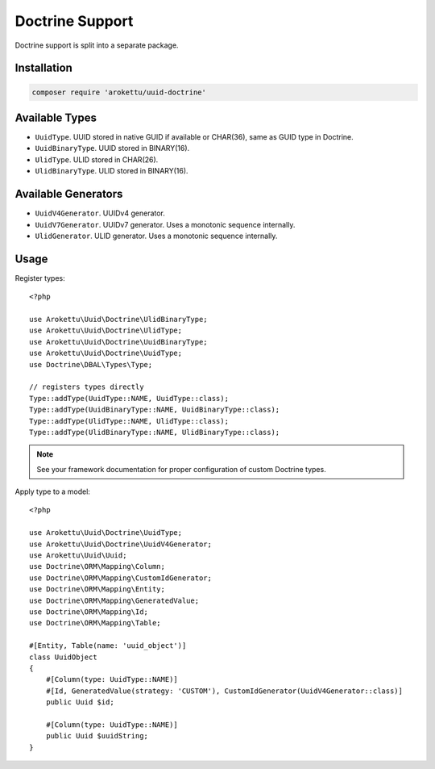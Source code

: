 Doctrine Support
################

.. highlight:: php

|Packagist| |GitLab| |GitHub| |Bitbucket| |Gitea|

Doctrine support is split into a separate package.

Installation
============

.. code-block:: bash

   composer require 'arokettu/uuid-doctrine'

Available Types
===============

* ``UuidType``. UUID stored in native GUID if available or CHAR(36), same as GUID type in Doctrine.
* ``UuidBinaryType``. UUID stored in BINARY(16).
* ``UlidType``. ULID stored in CHAR(26).
* ``UlidBinaryType``. ULID stored in BINARY(16).

Available Generators
====================

* ``UuidV4Generator``. UUIDv4 generator.
* ``UuidV7Generator``. UUIDv7 generator. Uses a monotonic sequence internally.
* ``UlidGenerator``. ULID generator. Uses a monotonic sequence internally.

Usage
=====

Register types::

    <?php

    use Arokettu\Uuid\Doctrine\UlidBinaryType;
    use Arokettu\Uuid\Doctrine\UlidType;
    use Arokettu\Uuid\Doctrine\UuidBinaryType;
    use Arokettu\Uuid\Doctrine\UuidType;
    use Doctrine\DBAL\Types\Type;

    // registers types directly
    Type::addType(UuidType::NAME, UuidType::class);
    Type::addType(UuidBinaryType::NAME, UuidBinaryType::class);
    Type::addType(UlidType::NAME, UlidType::class);
    Type::addType(UlidBinaryType::NAME, UlidBinaryType::class);

.. note:: See your framework documentation for proper configuration of custom Doctrine types.

Apply type to a model::

    <?php

    use Arokettu\Uuid\Doctrine\UuidType;
    use Arokettu\Uuid\Doctrine\UuidV4Generator;
    use Arokettu\Uuid\Uuid;
    use Doctrine\ORM\Mapping\Column;
    use Doctrine\ORM\Mapping\CustomIdGenerator;
    use Doctrine\ORM\Mapping\Entity;
    use Doctrine\ORM\Mapping\GeneratedValue;
    use Doctrine\ORM\Mapping\Id;
    use Doctrine\ORM\Mapping\Table;

    #[Entity, Table(name: 'uuid_object')]
    class UuidObject
    {
        #[Column(type: UuidType::NAME)]
        #[Id, GeneratedValue(strategy: 'CUSTOM'), CustomIdGenerator(UuidV4Generator::class)]
        public Uuid $id;

        #[Column(type: UuidType::NAME)]
        public Uuid $uuidString;
    }

.. |Packagist|  image:: https://img.shields.io/packagist/v/arokettu/uuid-doctrine.svg?style=flat-square
   :target:     https://packagist.org/packages/arokettu/uuid-doctrine
.. |GitHub|     image:: https://img.shields.io/badge/get%20on-GitHub-informational.svg?style=flat-square&logo=github
   :target:     https://github.com/arokettu/uuid-doctrine
.. |GitLab|     image:: https://img.shields.io/badge/get%20on-GitLab-informational.svg?style=flat-square&logo=gitlab
   :target:     https://gitlab.com/sandfox/uuid-doctrine
.. |Bitbucket|  image:: https://img.shields.io/badge/get%20on-Bitbucket-informational.svg?style=flat-square&logo=bitbucket
   :target:     https://bitbucket.org/sandfox/uuid-doctrine
.. |Gitea|      image:: https://img.shields.io/badge/get%20on-Gitea-informational.svg?style=flat-square&logo=gitea
   :target:     https://sandfox.org/sandfox/uuid-doctrine
